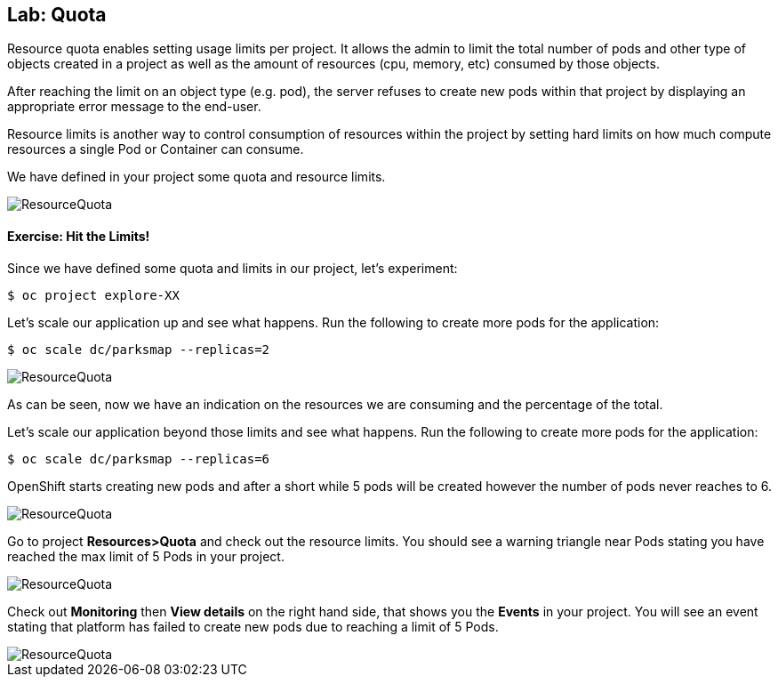 ## Lab: Quota

Resource quota enables setting usage limits per project. It allows the admin to
limit the total number of pods and other type of objects created in a project as
well as the amount of resources (cpu, memory, etc) consumed by those objects.

After reaching the limit on an object type (e.g. pod), the server refuses to create
new pods within that project by displaying an appropriate error message to the
end-user.

Resource limits is another way to control consumption of resources within the
project by setting hard limits on how much compute resources a single Pod or
Container can consume.

We have defined in your project some quota and resource limits.

image::quota-1.png[ResourceQuota]

#### Exercise: Hit the Limits!

Since we have defined some quota and limits in our project, let's experiment:

[source]
----
$ oc project explore-XX
----

Let's scale our application up and see what happens. Run the following to create more pods for the application:

[source]
----
$ oc scale dc/parksmap --replicas=2
----

image::quota-2.png[ResourceQuota]

As can be seen, now we have an indication on the resources we are consuming and the percentage of the total.

Let's scale our application beyond those limits and see what happens. Run the following to create more pods for the application:

[source]
----
$ oc scale dc/parksmap --replicas=6
----

OpenShift starts creating new pods and after a short while 5 pods will be created
however the number of pods never reaches to 6.

image::quota-3.png[ResourceQuota]

Go to project *Resources>Quota* and check out the resource limits. You should see a warning
triangle near Pods stating you have reached the max limit of 5 Pods in your project.

image::quota-4.png[ResourceQuota]

Check out *Monitoring* then *View details* on the right hand side, 
that shows you the *Events* in your project. You will see an event stating that
platform has failed to create new pods due to reaching a limit of 5 Pods.

image::quota-5.png[ResourceQuota]
